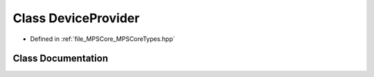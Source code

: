 .. _exhale_class_class_m_p_s_1_1_device_provider:

Class DeviceProvider
====================

- Defined in :ref:`file_MPSCore_MPSCoreTypes.hpp`


Class Documentation
-------------------


.. doxygenclass:: MPS::DeviceProvider
   :project: MPSCPP
   :members:
   :protected-members:
   :undoc-members:
